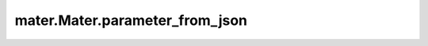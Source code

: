 .. _parameter_from_json:

===============================
mater.Mater.parameter_from_json
===============================

.. automethod:: mater.model.Mater.parameter_from_json